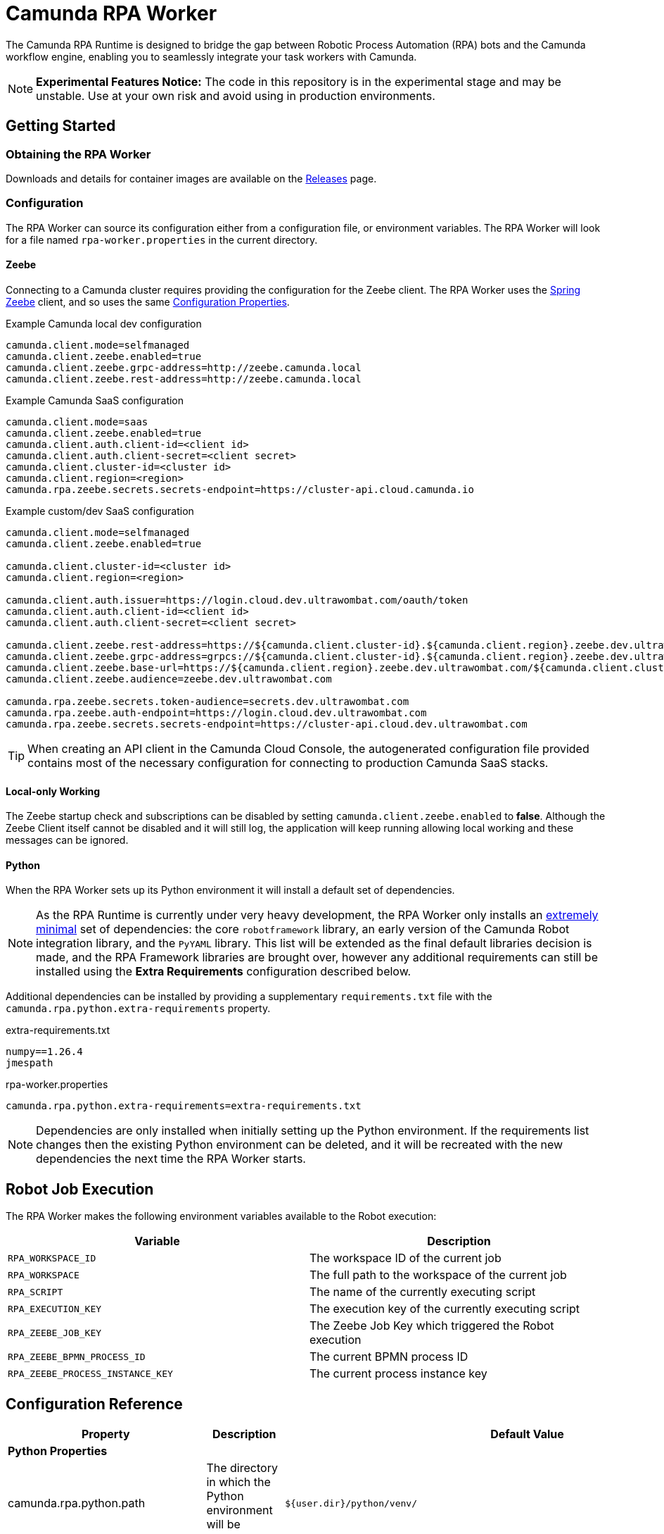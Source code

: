 = Camunda RPA Worker

The Camunda RPA Runtime is designed to bridge the gap between Robotic Process Automation (RPA) bots and the Camunda
workflow engine, enabling you to seamlessly integrate your task workers with Camunda.

NOTE: *Experimental Features Notice:* The code in this repository is in the experimental stage and may be unstable.
Use at your own risk and avoid using in production environments.


== Getting Started

=== Obtaining the RPA Worker

Downloads and details for container images are available on the  https://github.com/camunda/rpa-worker/releases[Releases]
page.

=== Configuration

The RPA Worker can source its configuration either from a configuration file, or environment variables. The RPA Worker
will look for a file named `rpa-worker.properties` in the current directory.

==== Zeebe

Connecting to a Camunda cluster requires providing the configuration for the Zeebe client. The RPA Worker uses the
https://docs.camunda.io/docs/apis-tools/spring-zeebe-sdk/getting-started/#[Spring Zeebe] client, and so uses the same
https://docs.camunda.io/docs/apis-tools/spring-zeebe-sdk/getting-started/#configuring-the-camunda-8-connection[Configuration Properties].

.Example Camunda local dev configuration
----
camunda.client.mode=selfmanaged
camunda.client.zeebe.enabled=true
camunda.client.zeebe.grpc-address=http://zeebe.camunda.local
camunda.client.zeebe.rest-address=http://zeebe.camunda.local
----

.Example Camunda SaaS configuration
----
camunda.client.mode=saas
camunda.client.zeebe.enabled=true
camunda.client.auth.client-id=<client id>
camunda.client.auth.client-secret=<client secret>
camunda.client.cluster-id=<cluster id>
camunda.client.region=<region>
camunda.rpa.zeebe.secrets.secrets-endpoint=https://cluster-api.cloud.camunda.io
----

.Example custom/dev SaaS configuration
----
camunda.client.mode=selfmanaged
camunda.client.zeebe.enabled=true

camunda.client.cluster-id=<cluster id>
camunda.client.region=<region>

camunda.client.auth.issuer=https://login.cloud.dev.ultrawombat.com/oauth/token
camunda.client.auth.client-id=<client id>
camunda.client.auth.client-secret=<client secret>

camunda.client.zeebe.rest-address=https://${camunda.client.cluster-id}.${camunda.client.region}.zeebe.dev.ultrawombat.com
camunda.client.zeebe.grpc-address=grpcs://${camunda.client.cluster-id}.${camunda.client.region}.zeebe.dev.ultrawombat.com
camunda.client.zeebe.base-url=https://${camunda.client.region}.zeebe.dev.ultrawombat.com/${camunda.client.cluster-id}
camunda.client.zeebe.audience=zeebe.dev.ultrawombat.com

camunda.rpa.zeebe.secrets.token-audience=secrets.dev.ultrawombat.com
camunda.rpa.zeebe.auth-endpoint=https://login.cloud.dev.ultrawombat.com
camunda.rpa.zeebe.secrets.secrets-endpoint=https://cluster-api.cloud.dev.ultrawombat.com
----

TIP: When creating an API client in the Camunda Cloud Console, the autogenerated configuration file provided contains
most of the necessary configuration for connecting to production Camunda SaaS stacks.


==== Local-only Working

The Zeebe startup check and subscriptions can be disabled by setting
`camunda.client.zeebe.enabled` to *false*. 
Although the Zeebe Client itself cannot be disabled and it will still log,
the application will keep running allowing local working and these messages can be ignored.

==== Python

When the RPA Worker sets up its Python environment it will install a default set of dependencies. 

NOTE: As the RPA Runtime is currently under very heavy development, the RPA Worker only installs an 
https://github.com/camunda/rpa-worker/blob/42df1047b4d5f1a7aebb730b514c9cd78f83a19e/src/main/resources/python/requirements.txt[extremely minimal] set of dependencies: 
the core `robotframework` library,
an early version of the Camunda Robot integration library,
and the `PyYAML` library. 
This list will be extended as the final default libraries decision is made, and the RPA Framework libraries are brought over, 
however any additional requirements can still be installed using the *Extra Requirements* configuration described below. 

Additional dependencies can be installed by providing a supplementary `requirements.txt` file with the 
`camunda.rpa.python.extra-requirements` property.


.extra-requirements.txt
----
numpy==1.26.4
jmespath
----

.rpa-worker.properties
----
camunda.rpa.python.extra-requirements=extra-requirements.txt
----

NOTE: Dependencies are only installed when initially setting up the Python environment. If the requirements list 
changes then the existing Python environment can be deleted, and it will be recreated with the new dependencies
the next time the RPA Worker starts.

== Robot Job Execution

The RPA Worker makes the following environment variables available to the Robot execution:


|===
|Variable |Description

|`RPA_WORKSPACE_ID`
|The workspace ID of the current job

|`RPA_WORKSPACE`
|The full path to the workspace of the current job

|`RPA_SCRIPT`
|The name of the currently executing script

|`RPA_EXECUTION_KEY`
|The execution key of the currently executing script

|`RPA_ZEEBE_JOB_KEY`
|The Zeebe Job Key which triggered the Robot execution

|`RPA_ZEEBE_BPMN_PROCESS_ID`
|The current BPMN process ID

|`RPA_ZEEBE_PROCESS_INSTANCE_KEY`
|The current process instance key

|===


== Configuration Reference

[stripes=even]
|===
|Property |Description| Default Value

3+| *Python Properties*

|camunda.rpa.python.path
|The directory in which the Python environment will be created
|`${user.dir}/python/venv/`

|camunda.rpa.python.download-url
|The URL from which the portable Python will be downloaded if no system Python is available (Windows only)
|`https://github.com/winpython/winpython/releases/download/11.2.20241228final/Winpython64-3.13.1.0dot.zip`

|camunda.rpa.python.download-hash
|The expected SHA-256 hash of the file at `download-url`
|`47b9a4ce75efb29d78dda80716d6c35f9a13621efd3a89ef8242a114ef8001a3`

|camunda.rpa.python.extra-requirements
|The path to additional Python requirements that should be installed when setting up the Python environment
|_None_

3+| *Script Properties*

|camunda.rpa.scripts.path
|The directory in which scripts deployed to the local library will be stored
|`${user.dir}/scripts/`

|camunda.rpa.scripts.source
|The source for RPA scripts. Either the local library (`local`) or Zeebe (`zeebe`)
|`local`


3+| *Robot Properties*

|camunda.rpa.robot.max-concurrent-jobs
|How many Robot jobs may run concurrently
|`1`

|camunda.rpa.robot.default-timeout
|The default timeout to use when no other timeout is specified (ISO 8601 duration string)
|`PT5M` (5 minutes)

3+| *Zeebe Properties*
|camunda.rpa.zeebe.rpa-task-prefix
|The prefix used to construct the task subscription key
|`camunda::RPA-Task::`

|camunda.rpa.zeebe.worker-tags
|The worker tag(s) this worker should subscribe to (comma-separated)
|`default`

3+| *Secrets Client Properties*
|camunda.rpa.zeebe.secrets.auth-endpoint
|The authentication endpoint that should be used for authenticating before sending secrets requests
|`https://login.cloud.camunda.io`

|camunda.rpa.zeebe.secrets.secrets-endpoint
|The endpoint providing the secrets service
|_None_ (Secrets fetching disabled)

|===



== License

These source files are made available under the Camunda License Version 1.0.

